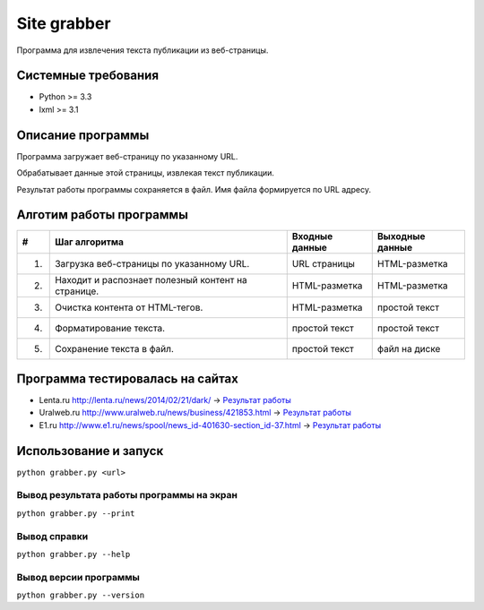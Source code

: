 ============
Site grabber
============

Программа для извлечения текста публикации из веб-страницы.

Системные требования
====================

* Python >= 3.3
* lxml >= 3.1

Описание программы
==================

Программа загружает веб-страницу по указанному URL.

Обрабатывает данные этой страницы, извлекая текст публикации.

Результат работы программы сохраняется в файл. Имя файла формируется по URL адресу.

Алготим работы программы
========================

+----+----------------------------------------------------------+----------------+-----------------+
| #  | Шаг алгоритма                                            | Входные данные | Выходные данные |
+====+==========================================================+================+=================+
| 1. | Загрузка веб-страницы по указанному URL.                 | URL страницы   | HTML-разметка   |
+----+----------------------------------------------------------+----------------+-----------------+
| 2. | Находит и распознает полезный контент на странице.       | HTML-разметка  | HTML-разметка   |
+----+----------------------------------------------------------+----------------+-----------------+
| 3. | Очистка контента от HTML-тегов.                          | HTML-разметка  | простой текст   |
+----+----------------------------------------------------------+----------------+-----------------+
| 4. | Форматирование текста.                                   | простой текст  | простой текст   |
+----+----------------------------------------------------------+----------------+-----------------+
| 5. | Сохранение текста в файл.                                | простой текст  | файл на диске   |
+----+----------------------------------------------------------+----------------+-----------------+

Программа тестировалась на сайтах
=================================

* Lenta.ru `http://lenta.ru/news/2014/02/21/dark/ <http://lenta.ru/news/2014/02/21/dark/>`_ -> `Результат работы <tests_result/lenta.txt>`_
* Uralweb.ru `http://www.uralweb.ru/news/business/421853.html <http://www.uralweb.ru/news/business/421853.html>`_ -> `Результат работы <tests_result/uralweb.txt>`_
* E1.ru `http://www.e1.ru/news/spool/news_id-401630-section_id-37.html <http://www.e1.ru/news/spool/news_id-401630-section_id-37.html>`_ -> `Результат работы <tests_result/e1.txt>`_


Использование и запуск
======================

``python grabber.py <url>``

Вывод результата работы программы на экран
------------------------------------------

``python grabber.py --print``

Вывод справки
-------------

``python grabber.py --help``

Вывод версии программы
----------------------

``python grabber.py --version``
